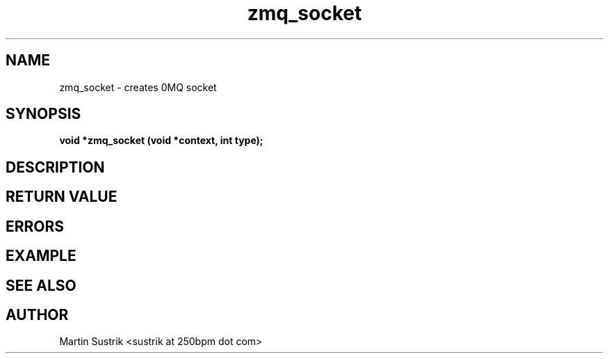 .TH zmq_socket 3 "" "(c)2007-2009 FastMQ Inc." "0MQ User Manuals"
.SH NAME
zmq_socket \- creates 0MQ socket
.SH SYNOPSIS
.B void *zmq_socket (void *context, int type);
.SH DESCRIPTION
.SH RETURN VALUE
.SH ERRORS
.SH EXAMPLE
.SH SEE ALSO
.SH AUTHOR
Martin Sustrik <sustrik at 250bpm dot com>
